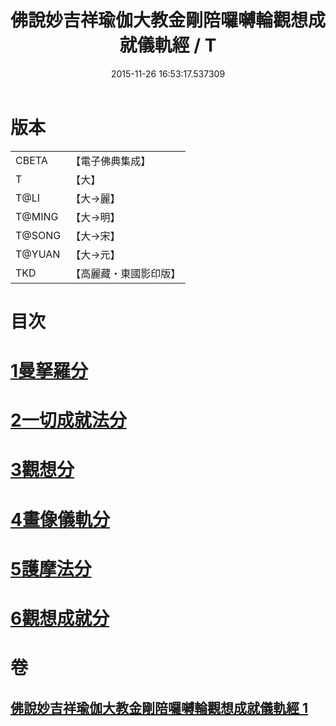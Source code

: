 #+TITLE: 佛說妙吉祥瑜伽大教金剛陪囉嚩輪觀想成就儀軌經 / T
#+DATE: 2015-11-26 16:53:17.537309
* 版本
 |     CBETA|【電子佛典集成】|
 |         T|【大】     |
 |      T@LI|【大→麗】   |
 |    T@MING|【大→明】   |
 |    T@SONG|【大→宋】   |
 |    T@YUAN|【大→元】   |
 |       TKD|【高麗藏・東國影印版】|

* 目次
* [[file:KR6j0470_001.txt::001-0203b8][1曼拏羅分]]
* [[file:KR6j0470_001.txt::0204a23][2一切成就法分]]
* [[file:KR6j0470_001.txt::0205a17][3觀想分]]
* [[file:KR6j0470_001.txt::0205c20][4畫像儀軌分]]
* [[file:KR6j0470_001.txt::0206b14][5護摩法分]]
* [[file:KR6j0470_001.txt::0207a18][6觀想成就分]]
* 卷
** [[file:KR6j0470_001.txt][佛說妙吉祥瑜伽大教金剛陪囉嚩輪觀想成就儀軌經 1]]
